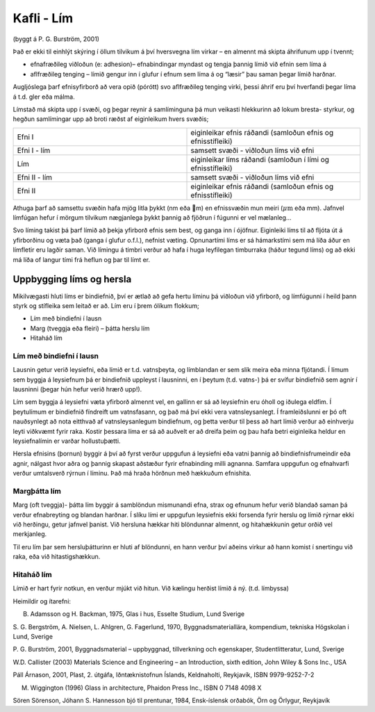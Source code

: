 Kafli - Lím 
===========
(byggt á P. G. Burström, 2001)

Það er ekki til einhlýt skýring í öllum tilvikum á því hversvegna lím virkar – en almennt
má skipta áhrifunum upp í tvennt;

* efnafræðileg viðloðun (e: adhesion)– efnabindingar myndast og tengja þannig límið við efnin sem líma á
* aflfræðileg tenging – límið gengur inn í glufur í efnum sem líma á og “læsir” þau saman þegar límið harðnar.

Augljóslega þarf efnisyfirborð að vera opið (pórótt) svo aflfræðileg tenging virki, þessi
áhrif eru því hverfandi þegar líma á t.d. gler eða málma.

Límstað má skipta upp í svæði, og þegar reynir á samlíminguna þá mun veikasti
hlekkurinn að lokum bresta- styrkur, og hegðun samlímingar upp að broti ræðst af
eiginleikum hvers svæðis; 

.. list-table:: 
  :widths: 5 5
  :header-rows: 0

  * - Efni I
    - eiginleikar efnis ráðandi (samloðun efnis og efnisstífleiki)
  * - Efni I - lím 
    - samsett svæði - viðloðun líms við efni
  * - Lím 
    - eiginleikar líms ráðandi (samloðun í lími og efnisstífleiki)
  * - Efni II - lím 
    - samsett svæði - viðloðun líms við efni
  * - Efni II
    - eiginleikar efnis ráðandi (samloðun efnis og efnisstífleiki)

Athuga þarf að samsettu svæðin hafa mjög litla þykkt (nm eða m) en efnissvæðin mun
meiri (:math:`\mu \textrm{m}` eða mm). Jafnvel límfúgan hefur í mörgum tilvikum nægjanlega þykkt þannig
að fjöðrun í fúgunni er vel mælanleg... 

Svo líming takist þá þarf límið að þekja yfirborð efnis sem best, og ganga inn í ójöfnur.
Eiginleiki líms til að fljóta út á yfirborðinu og væta það (ganga í glufur o.f.l.), nefnist
væting. Opnunartími líms er sá hámarkstími sem má líða áður en límfletir eru lagðir
saman. Við límingu á timbri verður að hafa í huga leyfilegan timburraka (háður tegund
líms) og að ekki má líða of langur tími frá heflun og þar til límt er.

Uppbygging líms og hersla 
~~~~~~~~~~~~~~~~~~~~~~~~~

Mikilvægasti hluti líms er bindiefnið, því er ætlað að gefa hertu líminu þá viðloðun við
yfirborð, og límfúgunni í heild þann styrk og stífleika sem leitað er að.
Lím eru í þrem ólíkum flokkum;

- Lím með bindiefni í lausn
- Marg (tveggja eða fleiri) – þátta herslu lím
- Hitaháð lím

Lím með bindiefni í lausn
-------------------------
Lausnin getur verið leysiefni, eða límið er t.d. vatnsþeyta, og límblandan er sem slík
meira eða minna fljótandi. Í límum sem byggja á leysiefnum þá er bindiefnið uppleyst í 
lausninni, en í þeytum (t.d. vatns-) þá er svífur bindiefnið sem agnir í lausninni (þegar
hún hefur verið hrærð upp!). 

Lím sem byggja á leysiefni væta yfirborð almennt vel, en gallinn er sá að leysiefnin eru
óholl og iðulega eldfim. Í þeytulímum er bindiefnið fíndreift um vatnsfasann, og það má
því ekki vera vatnsleysanlegt. Í framleiðslunni er þó oft nauðsynlegt að nota eitthvað af
vatnsleysanlegum bindiefnum, og þetta verður til þess að hart límið verður að einhverju
leyti viðkvæmt fyrir raka. Kostir þessara líma er sá að auðvelt er að dreifa þeim og þau
hafa betri eiginleika heldur en leysiefnalímin er varðar hollustuþætti.

Hersla efnisins (þornun) byggir á því að fyrst verður uppgufun á leysiefni eða vatni
þannig að bindiefnisfrumeindir eða agnir, nálgast hvor aðra og þannig skapast aðstæður
fyrir efnabinding milli agnanna. Samfara uppgufun og efnahvarfi verður umtalsverð
rýrnun í líminu. Það má hraða hörðnun með hækkuðum efnishita.

Margþátta lím
-------------
Marg (oft tveggja)- þátta lím byggir á samblöndun mismunandi efna, strax og efnunum
hefur verið blandað saman þá verður efnabreyting og blandan harðnar. Í slíku lími er
uppgufun leysiefnis ekki forsenda fyrir herslu og límið rýrnar ekki við herðingu, getur
jafnvel þanist. Við hersluna hækkar hiti blöndunnar almennt, og hitahækkunin getur
orðið vel merkjanleg.

Til eru lím þar sem hersluþátturinn er hluti af blöndunni, en hann verður því aðeins virkur
að hann komist í snertingu við raka, eða við hitastigshækkun.

Hitaháð lím 
-----------
Límið er hart fyrir notkun, en verður mjúkt við hitun. Við kælingu herðist límið á ný. (t.d. límbyssa)


Heimildir og ítarefni:


B. Adamsson og H. Backman, 1975, Glas i hus, Esselte Studium, Lund Sverige

S. G. Bergström, A. Nielsen, L. Ahlgren, G. Fagerlund, 1970, Byggnadsmateriallära,
kompendium, tekniska Högskolan i Lund, Sverige

P. G. Burström, 2001, Byggnadsmaterial – uppbyggnad, tillverkning och egenskaper,
Studentlitteratur, Lund, Sverige

W.D. Callister (2003) Materials Science and Engineering – an Introduction, sixth
edition, John Wiley & Sons Inc., USA

Páll Árnason, 2001, Plast, 2. útgáfa, Iðntæknistofnun Íslands, Keldnaholti, Reykjavík, ISBN
9979-9252-7-2

M. Wiggington (1996) Glass in architecture, Phaidon Press Inc., ISBN 0 7148 4098 X

Sören Sörenson, Jóhann S. Hannesson bjó til prentunar, 1984, Ensk-íslensk orðabók, Örn
og Örlygur, Reykjavík